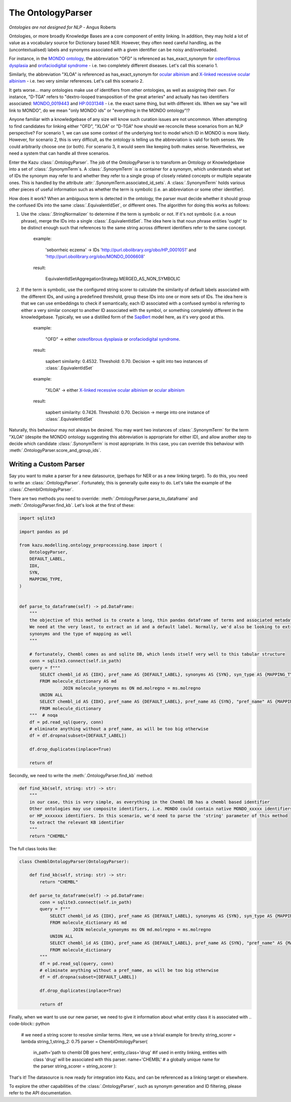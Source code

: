 The OntologyParser
================================

*Ontologies are not designed for NLP* - Angus Roberts


Ontologies, or more broadly Knowledge Bases are a core component of entity linking. In addition, they may hold a lot of
value as a vocabulary source for Dictionary based NER. However, they often need careful handling, as the (uncontextualised)
labels and synonyms associated with a given identifier can be noisy and/overloaded.

For instance, in the `MONDO ontology <https://www.ebi.ac.uk/ols/ontologies/mondo>`_, the abbreviation "OFD" is referenced as
has_exact_synonym for `osteofibrous dysplasia <http://purl.obolibrary.org/obo/MONDO_0011806>`_ and
`orofaciodigital syndrome <http://purl.obolibrary.org/obo/MONDO_0015375>`_ - i.e. two completely different diseases. Let's call
this scenario 1.

Similarly, the abbreviation "XLOA" is referenced as has_exact_synonym for `ocular albinism <http://purl.obolibrary.org/obo/MONDO_0017304>`_
and `X-linked recessive ocular albinism <http://purl.obolibrary.org/obo/MONDO_0021019>`_ - i.e. two very similar references. Let's call this scenario 2.

It gets worse... many ontologies make use of identifiers from other ontologies, as well as assigning their own. For instance, "D-TGA" refers to
"dextro-looped transposition of the great arteries" and actually has two identifiers associated:  `MONDO_0019443 <http://purl.obolibrary.org/obo/MONDO_0019443>`_
and `HP:0031348 <https://hpo.jax.org/app/browse/term/HP:0031348>`_ - i.e. the exact same thing, but with different ids. When we say "we will link to MONDO", do we mean "only MONDO ids" or "everything in the MONDO ontology"!?


Anyone familiar with a knowledgebase of any size will know such curation issues are not uncommon. When attempting to find candidates for
linking either "OFD", "XLOA" or "D-TGA" how should we reconcile these scenarios from an NLP perspective? For scenario 1, we can use some context of the underlying
text to model which ID in MONDO is more likely. However, for scenario 2, this is very difficult, as the ontology is telling us the abbreviation is valid for both
senses. We could arbitrarily choose one (or both). For scenario 3, it would seem like keeping both makes sense. Nevertheless, we need a system that can
handle all three scenarios.

Enter the Kazu :class:`.OntologyParser`. The job of the OntologyParser is to transform an Ontology or Knowledgebase
into a set of :class:`.SynonymTerm`\ s. A :class:`.SynonymTerm` is a container for a synonym, which understands what set of IDs the
synonym may refer to and whether they refer to a single group of closely related concepts or multiple separate ones. This is handled by the attribute
:attr:`.SynonymTerm.associated_id_sets`. A :class:`.SynonymTerm` holds various other pieces of useful information
such as whether the term is symbolic (i.e. an abbreviation or some other identifier).

How does it work? When an ambiguous term is detected in the ontology, the parser must decide whether it should group the confused IDs into the same
:class:`.EquivalentIdSet`, or different ones. The algorithm for doing this works as follows:

1) Use the :class:`.StringNormalizer` to determine if the term is symbolic or not. If it's not symbolic (i.e. a noun phrase),
   merge the IDs into a single :class:`.EquivalentIdSet`. The idea here is that noun phrase entities 'ought' to be distinct enough such that
   references to the same string across different identifiers refer to the same concept.

    example:

        'seborrheic eczema' -> IDs 'http://purl.obolibrary.org/obo/HP_0001051' and 'http://purl.obolibrary.org/obo/MONDO_0006608'

    result:

        EquivalentIdSetAggregationStrategy.MERGED_AS_NON_SYMBOLIC

2) If the term is symbolic, use the configured string scorer to calculate the similarity of default labels associated with the different IDs, and using a predefined threshold,
   group these IDs into one or more sets of IDs. The idea here is that we can use embeddings to check if semantically, each ID associated with a confused symbol is referring
   to either a very similar concept to another ID associated with the symbol, or something completely different in the knowledgebase. Typically, we use a distilled form of the
   `SapBert <https://github.com/cambridgeltl/sapbert>`_ model here, as it's very good at this.

    example:

        "OFD" -> either `osteofibrous dysplasia <http://purl.obolibrary.org/obo/MONDO_0011806>`_ or `orofaciodigital syndrome <http://purl.obolibrary.org/obo/MONDO_0015375>`_.

    result:

        sapbert similarity: 0.4532. Threshold: 0.70. Decision -> split into two instances of :class:`.EquivalentIdSet`

    example:

        "XLOA" -> either `X-linked recessive ocular albinism <http://purl.obolibrary.org/obo/MONDO_0021019>`_ or `ocular albinism <http://purl.obolibrary.org/obo/MONDO_0017304>`_

    result:

        sapbert similarity: 0.7426. Threshold: 0.70. Decision -> merge into one instance of :class:`.EquivalentIdSet`

Naturally, this behaviour may not always be desired. You may want two instances of :class:`.SynonymTerm` for the term "XLOA" (despite the MONDO ontology
suggesting this abbreviation is appropriate for either ID), and allow another step to decide which candidate :class:`.SynonymTerm` is most appropriate.
In this case, you can override this behaviour with :meth:`.OntologyParser.score_and_group_ids`\ .


Writing a Custom Parser
-------------------------

Say you want to make a parser for a new datasource, (perhaps for NER or as a new linking target). To do this, you need to write an :class:`.OntologyParser`.
Fortunately, this is generally quite easy to do. Let's take the example of the :class:`.ChemblOntologyParser`.

There are two methods you need to override: :meth:`.OntologyParser.parse_to_dataframe` and :meth:`.OntologyParser.find_kb`. Let's look at the first of these:

.. code-block:: python

    import sqlite3

    import pandas as pd

    from kazu.modelling.ontology_preprocessing.base import (
        OntologyParser,
        DEFAULT_LABEL,
        IDX,
        SYN,
        MAPPING_TYPE,
    )


    def parse_to_dataframe(self) -> pd.DataFrame:
        """
        the objective of this method is to create a long, thin pandas dataframe of terms and associated metadata.
        We need at the very least, to extract an id and a default label. Normally, we'd also be looking to extract any
        synonyms and the type of mapping as well
        """

        # fortunately, Chembl comes as and sqlite DB, which lends itself very well to this tabular structure
        conn = sqlite3.connect(self.in_path)
        query = f"""
            SELECT chembl_id AS {IDX}, pref_name AS {DEFAULT_LABEL}, synonyms AS {SYN}, syn_type AS {MAPPING_TYPE}
            FROM molecule_dictionary AS md
                     JOIN molecule_synonyms ms ON md.molregno = ms.molregno
            UNION ALL
            SELECT chembl_id AS {IDX}, pref_name AS {DEFAULT_LABEL}, pref_name AS {SYN}, "pref_name" AS {MAPPING_TYPE}
            FROM molecule_dictionary
        """  # noqa
        df = pd.read_sql(query, conn)
        # eliminate anything without a pref_name, as will be too big otherwise
        df = df.dropna(subset=[DEFAULT_LABEL])

        df.drop_duplicates(inplace=True)

        return df

Secondly, we need to write the :meth:`.OntologyParser.find_kb` method:

.. code-block:: python

    def find_kb(self, string: str) -> str:
        """
        in our case, this is very simple, as everything in the Chembl DB has a chembl based identifier
        Other ontologies may use composite identifiers, i.e. MONDO could contain native MONDO_xxxxx identifiers
        or HP_xxxxxxx identifiers. In this scenario, we'd need to parse the 'string' parameter of this method
        to extract the relevant KB identifier
        """
        return "CHEMBL"


The full class looks like:

.. code-block:: python

    class ChemblOntologyParser(OntologyParser):

        def find_kb(self, string: str) -> str:
            return "CHEMBL"

        def parse_to_dataframe(self) -> pd.DataFrame:
            conn = sqlite3.connect(self.in_path)
            query = f"""
                SELECT chembl_id AS {IDX}, pref_name AS {DEFAULT_LABEL}, synonyms AS {SYN}, syn_type AS {MAPPING_TYPE}
                FROM molecule_dictionary AS md
                         JOIN molecule_synonyms ms ON md.molregno = ms.molregno
                UNION ALL
                SELECT chembl_id AS {IDX}, pref_name AS {DEFAULT_LABEL}, pref_name AS {SYN}, "pref_name" AS {MAPPING_TYPE}
                FROM molecule_dictionary
            """
            df = pd.read_sql(query, conn)
            # eliminate anything without a pref_name, as will be too big otherwise
            df = df.dropna(subset=[DEFAULT_LABEL])

            df.drop_duplicates(inplace=True)

            return df

Finally, when we want to use our new parser, we need to give it information about what entity class it is associated with
.. code-block:: python

    # we need a string scorer to resolve similar terms. Here, we use a trivial example for brevity
    string_scorer = lambda string_1,string_2: 0.75
    parser = ChemblOntologyParser(
        in_path='path to chembl DB goes here',
        entity_class='drug' #if used in entity linking, entities with class 'drug' will be associated with this parser.
        name='CHEMBL' # a globally unique name for the parser
        string_scorer = string_scorer
        ):

That's it! The datasource is now ready for integration into Kazu, and can be referenced as a linking target or elsewhere.

To explore the other capabilities of the :class:`.OntologyParser`, such as synonym generation and ID filtering, please
refer to the API documentation.
